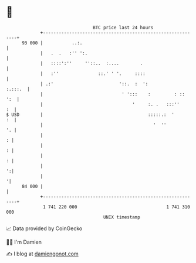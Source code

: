 * 👋

#+begin_example
                                    BTC price last 24 hours                    
                +------------------------------------------------------------+ 
         93 000 |           ..:.                                             | 
                |   .  .   :'' ':.                                           | 
                |   ::::':''     ''::..  :....        .                      | 
                |   :''               ::.' ' '.     ::::                     | 
                | .:'                         '::.  :  ':            :.:::.  | 
                |                              ' ':::    :         : ::  ':  | 
                |                                  '     :. .   :::''     :  | 
   $ USD        |                                        :::::.:  '       :  | 
                |                                          '  ''          '. | 
                |                                                          : | 
                |                                                          : | 
                |                                                          : | 
                |                                                          ':| 
                |                                                           '| 
         84 000 |                                                            | 
                +------------------------------------------------------------+ 
                 1 741 220 000                                  1 741 310 000  
                                        UNIX timestamp                         
#+end_example
📈 Data provided by CoinGecko

🧑‍💻 I'm Damien

✍️ I blog at [[https://www.damiengonot.com][damiengonot.com]]
